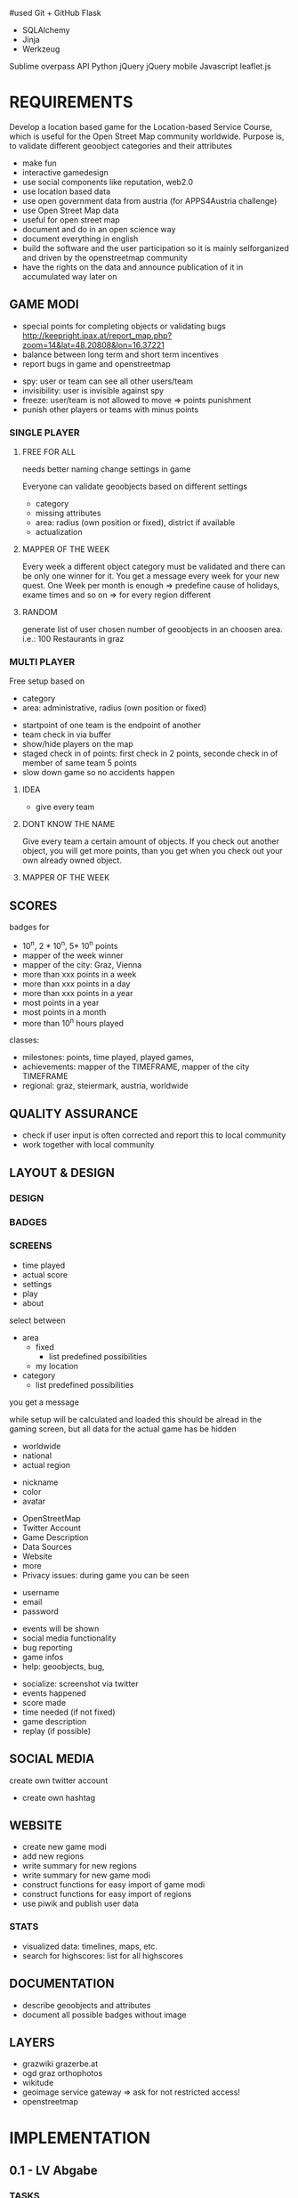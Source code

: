 #used
Git + GitHub
Flask
- SQLAlchemy
- Jinja
- Werkzeug
Sublime
overpass API
Python
jQuery
jQuery mobile
Javascript
leaflet.js


* REQUIREMENTS
Develop a location based game for the Location-based Service Course, which is useful for the Open Street Map community worldwide.
Purpose is, to validate different geoobject categories and their attributes
- make fun
- interactive gamedesign
- use social components like reputation, web2.0
- use location based data
- use open government data from austria (for APPS4Austria challenge)
- use Open Street Map data
- useful for open street map
- document and do in an open science way
- document everything in english
- build the software and the user participation so it is mainly selforganized and driven by the openstreetmap community
- have the rights on the data and announce publication of it in accumulated way later on
** GAME MODI
- special points for completing objects or validating bugs http://keepright.ipax.at/report_map.php?zoom=14&lat=48.20808&lon=16.37221
- balance between long term and short term incentives
- report bugs in game and openstreetmap

# ideas
- spy: user or team can see all other users/team
- invisibility: user is invisible against spy
- freeze: user/team is not allowed to move => points punishment
- punish other players or teams with minus points

*** SINGLE PLAYER
**** FREE FOR ALL 
needs better naming
change settings in game 

Everyone can validate geoobjects based on different settings
- category
- missing attributes
- area: radius (own position or fixed), district if available
- actualization
**** MAPPER OF THE WEEK
Every week a different object category must be validated and there can be only one winner for it.
You get a message every week for your new quest.
One Week per month is enough => predefine cause of holidays, exame times and so on => for every region different
**** RANDOM 
generate list of user chosen number of geoobjects in an choosen area.
i.e.: 100 Restaurants in graz 
*** MULTI PLAYER
Free setup based on
- category
- area: administrative, radius (own position or fixed)

# mechanisms
- startpoint of one team is the endpoint of another
- team check in via buffer
- show/hide players on the map
- staged check in of points: first check in 2 points, seconde check in of member of same team 5 points
- slow down game so no accidents happen

**** IDEA
- give every team 

**** DONT KNOW THE NAME
Give every team a certain amount of objects. If you check out another object, you will get more points, than you get when you check out your own already owned object.
**** MAPPER OF THE WEEK
** SCORES
badges for
- 10^n, 2 * 10^n, 5* 10^n points
- mapper of the week winner
- mapper of the city: Graz, Vienna
- more than xxx points in a week
- more than xxx points in a day
- more than xxx points in a year
- most points in a year
- most points in a month
- more than 10^n hours played

classes: 
- milestones: points, time played, played games, 
- achievements: mapper of the TIMEFRAME, mapper of the city TIMEFRAME
- regional: graz, steiermark, austria, worldwide

** QUALITY ASSURANCE
- check if user input is often corrected and report this to local community
- work together with local community
** LAYOUT & DESIGN
*** DESIGN
*** BADGES
*** SCREENS

# Start Up
- time played
- actual score
- settings
- play
- about

# FFA setup
select between
- area
  - fixed
    - list predefined possibilities
  - my location
- category
  - list predefined possibilities

# Mapper of the Week
you get a message 

# countdown
while setup will be calculated and loaded
this should be alread in the gaming screen, but all data for the actual game has be hidden

# highscore
- worldwide
- national
- actual region

# User
- nickname
- color
- avatar

# About
- OpenStreetMap
- Twitter Account
- Game Description
- Data Sources
- Website
- more
- Privacy issues: during game you can be seen

# Registration
- username
- email
- password

# Map
- events will be shown
- social media functionality
- bug reporting
- game infos
- help: geoobjects, bug, 

# sum up of current game session
- socialize: screenshot via twitter
- events happened
- score made
- time needed (if not fixed)
- game description
- replay (if possible)

** SOCIAL MEDIA
# twitter
create own twitter account
- create own hashtag
** WEBSITE
- create new game modi
- add new regions
- write summary for new regions
- write summary for new game modi
- construct functions for easy import of game modi
- construct functions for easy import of regions
- use piwik and publish user data
*** STATS
- visualized data: timelines, maps, etc.
- search for highscores: list for all highscores
** DOCUMENTATION
- describe geoobjects and attributes
- document all possible badges without image
** LAYERS
- grazwiki grazerbe.at
- ogd graz orthophotos
- wikitude
- geoimage service gateway => ask for not restricted access!
- openstreetmap
* IMPLEMENTATION
** 0.1 - LV Abgabe
*** TASKS
- add orthophotos layer from graz
- actual region in game is based on location: no choice, only displaying
- tables befüllen: SettingsScoresFFA, SettingsRegions, SettingsBadges, ScheduleSpMotw
- under which license
- implement FFA for Graz
- verify location with geoobject (radius)
. eingabe ammenity in verification als dropbdown machen
- Highscore List
- add OSM Login
- window adaptation to device makes some problems
- save osm password on the phone or in database (hashed)
- how to handle disconnect of player during game: stats, reconnect, automated bug regport, message to user
- make comments
**** Avatar
identicons http://scott.sherrillmix.com/blog/blogger/wp_identicon/
wavatars http://www.shamusyoung.com/twentysidedtale/?p=1462
monsterid http://www.splitbrain.org/projects/monsterid
retro https://retroavatar.appspot.com/

*** SUMMARY
*** DOCUMENTATION
- use overpass API to get data
- use OpenStreetMap API to write data
- use OGD Graz Orthophotos
- badges contribute to score
- name icons after ammenity names
**** CONFIGURATION
*** LATER
- check nearby method from overpass api
- check if own location is inside an region
- lost password
- give the community an easy chance to organize the game modi, like add Mapper of the Week quest for a specific time
- change password and username: email confirmation?
- allow it to look inside the app without login on some pages like stats and about us
- multilanguage support
- bug reporting: where and how?
- collect data about usage of app: aggregated
- every few points an interaction between user and game, like: if you verify 10 other points today, you get extrascore/badge
- look for custom osm rendering: cloudmade
- language support
- regex email adress for logins
- participate in netidee 2013
- import images for avatars
- agreggate stats every week for every user and overwrite the history
- objects in lower data density areas count more
- use gravatar for avatar https://de.gravatar.com/
- publish accumulated user data for free
- Linz, Wien
- add region specific points and quests: uhrturm, murinsel, etc
- add gimicks and fun related stuff to quests: let this be made by the community
- Stats, Website, Multiplayer, Design, Badges
- badge for most points in graz (mapper of the city
- badge for 1000 points
- badge for 100 played hours
- badge for most points in a year in graz
- badge for most points in graz
- badge for most points in graz
- badge for social activities: twitter, bug report, facebook, etc.
**** AMMENITIES
- diet:vegan
- diet:vegetarian => es gibt noch mehrere
- smoking
- wheelchair https://wiki.openstreetmap.org/wiki/Wheelchair
- highway=bus_stop od. public_transport=platform
- leisure=sports_centre od leisure=pitch
- highway=crossing
- amenity=bar 
- amenity=cafe
- amenity=restaurant
- amenity=fast_food
- shop=florist
- shop=clothes
- amenity=postal_office
- amenity=mailbox

** 0.2
*** TASKS
*** SUMMARY
*** DOCUMENTATION
**** CONFIGURATION
*** LATER

** 0.3
*** TASKS
*** SUMMARY
*** DOCUMENTATION
**** CONFIGURATION
*** LATER

** 0.4
*** TASKS
*** SUMMARY
*** DOCUMENTATION
**** CONFIGURATION
*** LATER

** 0.5
*** TASKS
*** SUMMARY
*** DOCUMENTATION
**** CONFIGURATION
*** LATER

* DOCUMENTATION
** ACTIVATE VIRTUAL ENVIRONMNENT
Virtual Environment starten [https://openshift.redhat.com/community/blogs/how-to-install-and-configure-a-python-flask-dev-environment-deploy-to-openshift]

. venv/bin/activate
python runserver.py

** CREATE DATABASE
in python shell

from mapyourcity import db
db.create_all()

** RUN SERVER
in shell

python runserver.py

